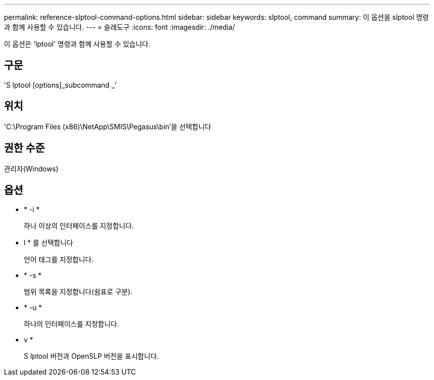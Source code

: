 ---
permalink: reference-slptool-command-options.html 
sidebar: sidebar 
keywords: slptool, command 
summary: 이 옵션을 slptool 명령과 함께 사용할 수 있습니다. 
---
= 슬래도구
:icons: font
:imagesdir: ./media/


[role="lead"]
이 옵션은 'lptool' 명령과 함께 사용할 수 있습니다.



== 구문

'S lptool [options]_subcommand _'



== 위치

'C:\Program Files (x86)\NetApp\SMIS\Pegasus\bin'을 선택합니다



== 권한 수준

관리자(Windows)



== 옵션

* * -i *
+
하나 이상의 인터페이스를 지정합니다.

* l * 를 선택합니다
+
언어 태그를 지정합니다.

* * -s *
+
범위 목록을 지정합니다(쉼표로 구분).

* * -u *
+
하나의 인터페이스를 지정합니다.

* v *
+
S lptool 버전과 OpenSLP 버전을 표시합니다.


